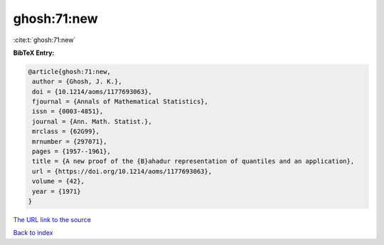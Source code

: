 ghosh:71:new
============

:cite:t:`ghosh:71:new`

**BibTeX Entry:**

.. code-block:: bibtex

   @article{ghosh:71:new,
    author = {Ghosh, J. K.},
    doi = {10.1214/aoms/1177693063},
    fjournal = {Annals of Mathematical Statistics},
    issn = {0003-4851},
    journal = {Ann. Math. Statist.},
    mrclass = {62G99},
    mrnumber = {297071},
    pages = {1957--1961},
    title = {A new proof of the {B}ahadur representation of quantiles and an application},
    url = {https://doi.org/10.1214/aoms/1177693063},
    volume = {42},
    year = {1971}
   }
`The URL link to the source <ttps://doi.org/10.1214/aoms/1177693063}>`_


`Back to index <../By-Cite-Keys.html>`_
